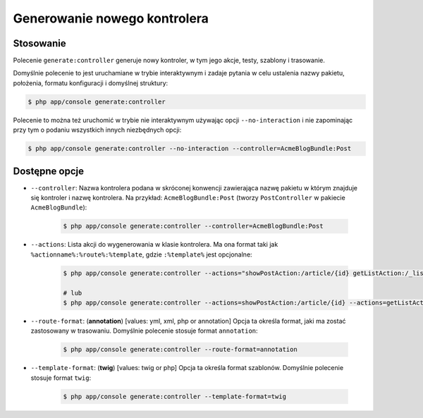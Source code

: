 .. highlight:: php
   :linenothreshold: 2

.. index::
   single: polecenia konsoli; generate:controller
   single: generowanie kontrolera

Generowanie nowego kontrolera
=============================


Stosowanie
----------

Polecenie ``generate:controller`` generuje nowy kontroler, w tym jego akcje, testy,
szablony i trasowanie.

Domyślnie polecenie to jest uruchamiane w trybie interaktywnym i zadaje pytania
w celu ustalenia nazwy pakietu, położenia, formatu konfiguracji i domyślnej struktury:

.. code-block:: bash

    $ php app/console generate:controller

Polecenie to można też uruchomić w trybie nie interaktywnym używając opcji
``--no-interaction`` i nie zapominając przy tym o podaniu wszystkich innych
niezbędnych opcji:

.. code-block:: bash

    $ php app/console generate:controller --no-interaction --controller=AcmeBlogBundle:Post

Dostępne opcje
--------------

* ``--controller``: Nazwa kontrolera podana w skróconej konwencji zawierająca nazwę
  pakietu w którym znajduje się kontroler i nazwę kontrolera.
  Na przykład: ``AcmeBlogBundle:Post`` (tworzy ``PostController`` w pakiecie ``AcmeBlogBundle``):

    .. code-block:: bash

        $ php app/console generate:controller --controller=AcmeBlogBundle:Post

* ``--actions``: Lista akcji do wygenerowania w klasie kontrolera. Ma ona format
  taki jak ``%actionname%:%route%:%template``, gdzie ``:%template%`` jest opcjonalne:

    .. code-block:: bash

        $ php app/console generate:controller --actions="showPostAction:/article/{id} getListAction:/_list-posts/{max}:AcmeBlogBundle:Post:list_posts.html.twig"
        
        # lub
        $ php app/console generate:controller --actions=showPostAction:/article/{id} --actions=getListAction:/_list-posts/{max}:AcmeBlogBundle:Post:list_posts.html.twig

* ``--route-format``: (**annotation**) [values: yml, xml, php or annotation] 
  Opcja ta określa format, jaki ma zostać zastosowany w trasowaniu. Domyślnie
  polecenie stosuje format ``annotation``:

    .. code-block:: bash

        $ php app/console generate:controller --route-format=annotation

* ``--template-format``: (**twig**) [values: twig or php] Opcja ta określa format
  szablonów. Domyślnie polecenie stosuje format ``twig``:

    .. code-block:: bash

        $ php app/console generate:controller --template-format=twig

